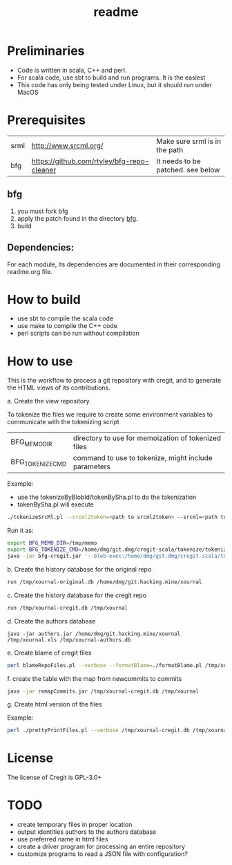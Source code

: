 #+STARTUP: showall
#+TITLE: readme

[[./logos/cregit.png]]

* Preliminaries

- Code is written in scala, C++ and perl. 
- For scala code, use sbt to build and run programs. It is the easiest
- This code has only being tested under Linux, but it should run under MacOS

* Prerequisites

| srml | http://www.srcml.org/                      | Make sure srml is in the path     |
| bfg  | https://github.com/rtyley/bfg-repo-cleaner | It needs to be patched. see below |

** bfg

1. you must fork bfg
2. apply the patch found in the directory [[./bfg/readme.org][bfg]].
3. build

** Dependencies:

For each module, its dependencies are documented in their corresponding readme.org file.

* How to build

- use sbt to compile the scala code
- use make to compile the C++ code
- perl scripts can be run without compilation

* How to use

This is the workflow to process a git repository with cregit, and to generate the HTML views of its contributions.


a. Create the view repository. 

To tokenize the files we require to create some environment variables to communicate with the tokenizing script

| BFG_MEMO_DIR     | directory to use for memoization of tokenized files  |
| BFG_TOKENIZE_CMD | command to use to tokenize, might include parameters |

Example:

- use the tokenizeByBlobId/tokenBySha.pl to do the tokenization
- tokenBySha.pl will execute 

#+BEGIN_SRC sh
./tokenizeSrcMl.pl --srcml2token=<path to srcml2token> --srcml=<path to srcml> --ctags=<path to ctags-exuberant>
#+END_SRC

Run it as:

#+BEGIN_SRC sh
export BFG_MEMO_DIR=/tmp/memo
export BFG_TOKENIZE_CMD=/home/dmg/git.dmg/cregit-scala/tokenize/tokenizeSrcMl.pl --srcml2token=/home/dmg/git.dmg/cregit-scala/tokenize/srcMLtoken/srcml2token --srcml=srcml --ctags=ctags-exuberant
java -jar bfg-cregit.jar '--blob-exec:/home/dmg/git.dmg/cregit-scala/tokenizeByBlobId/tokenBySha.pl=.[ch]$' --no-blob-protection /path/repo
#+END_SRC

b. Create the history database for the original repo

#+BEGIN_SRC sh
run /tmp/xournal-original.db /home/dmg/git.hacking.mine/xournal 
#+END_SRC

c. Create the history database for the cregit repo

#+BEGIN_SRC sh
run /tmp/xournal-cregit.db /tmp/xournal
#+END_SRC

d. Create the authors database

#+BEGIN_SRC 
java -jar authors.jar /home/dmg/git.hacking.mine/xournal /tmp/xournal.xls /tmp/xournal-authors.db
#+END_SRC

e. Create blame of cregit files

#+BEGIN_SRC sh
perl blameRepoFiles.pl --verbose --formatBlame=./formatBlame.pl /tmp/xournal /tmp/blame '\.[ch]$a
#+END_SRC

f. create the table with the map from newcommits to commits

#+BEGIN_SRC sh
java -jar remapCommits.jar /tmp/xournal-cregit.db /tmp/xournal
#+END_SRC

g. Create html version of the files

Example:

#+BEGIN_SRC sh
perl ./prettyPrintFiles.pl --verbose /tmp/xournal-cregit.db /tmp/xournal-authors.db ~/git.hacking.mine/xournal-next /tmp/blame /tmp/html https://github.com/dmgerman/xournal-next/commit/ '\.[ch]$' 
#+END_SRC

* License

The license of Cregit is GPL-3.0+

* TODO

- create temporary files in proper location
- output identities authors to the authors database
- use preferred name in html files
- create a driver program for processing an entire repository
- customize programs to read a JSON file with configuration?

